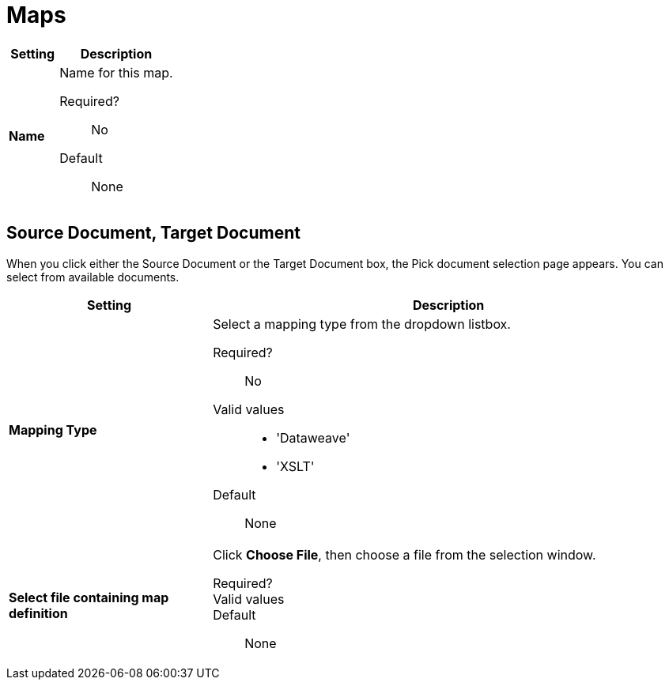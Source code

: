 = Maps

[%header,cols="3s,7a"]
|===
|Setting |Description

| Name

| Name for this map.

Required?::
No

Default::

None

|===

== Source Document, Target Document

When you click either the Source Document or the Target Document box, the Pick document selection page appears. You can select from available documents.

[%header,cols="3s,7a"]
|===
|Setting |Description

| Mapping Type

| Select a mapping type from the dropdown listbox.

Required?::
No

Valid values::

* 'Dataweave'
* 'XSLT'

Default::

None

| Select file containing map definition

| Click *Choose File*, then choose a file from the selection window.


Required?::



Valid values::


Default::

None

|===

